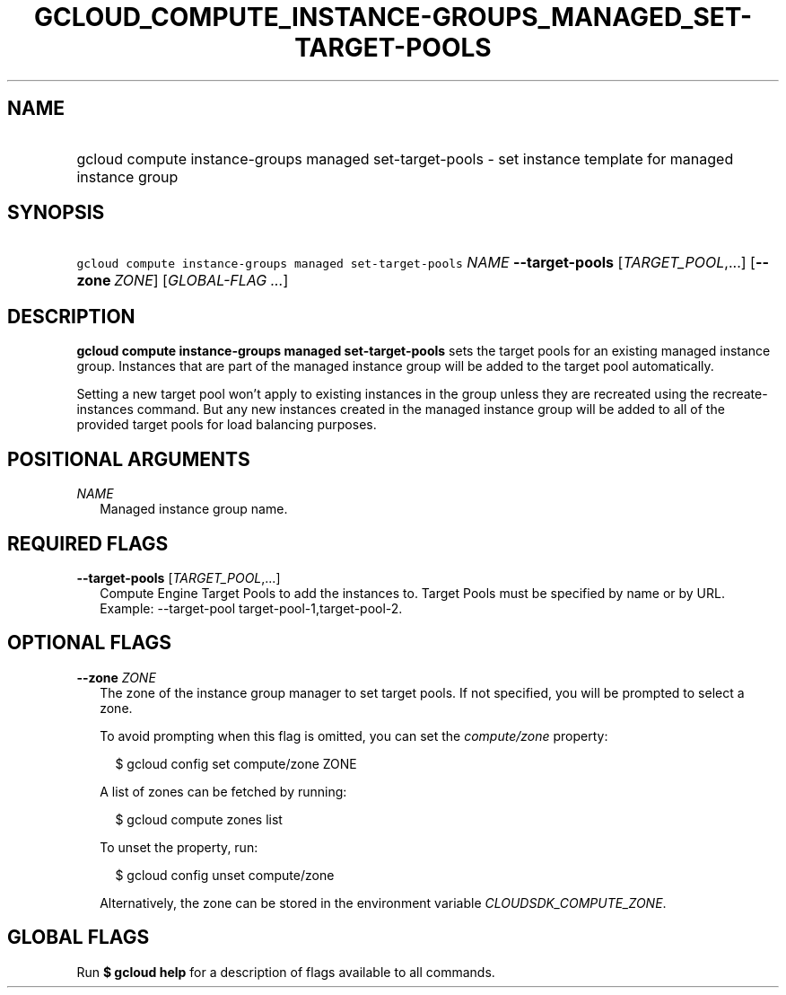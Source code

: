 
.TH "GCLOUD_COMPUTE_INSTANCE\-GROUPS_MANAGED_SET\-TARGET\-POOLS" 1



.SH "NAME"
.HP
gcloud compute instance\-groups managed set\-target\-pools \- set instance template for managed instance group



.SH "SYNOPSIS"
.HP
\f5gcloud compute instance\-groups managed set\-target\-pools\fR \fINAME\fR \fB\-\-target\-pools\fR [\fITARGET_POOL\fR,...] [\fB\-\-zone\fR\ \fIZONE\fR] [\fIGLOBAL\-FLAG\ ...\fR]


.SH "DESCRIPTION"

\fBgcloud compute instance\-groups managed set\-target\-pools\fR sets the target
pools for an existing managed instance group. Instances that are part of the
managed instance group will be added to the target pool automatically.

Setting a new target pool won't apply to existing instances in the group unless
they are recreated using the recreate\-instances command. But any new instances
created in the managed instance group will be added to all of the provided
target pools for load balancing purposes.



.SH "POSITIONAL ARGUMENTS"

\fINAME\fR
.RS 2m
Managed instance group name.


.RE

.SH "REQUIRED FLAGS"

\fB\-\-target\-pools\fR [\fITARGET_POOL\fR,...]
.RS 2m
Compute Engine Target Pools to add the instances to. Target Pools must be
specified by name or by URL. Example: \-\-target\-pool
target\-pool\-1,target\-pool\-2.


.RE

.SH "OPTIONAL FLAGS"

\fB\-\-zone\fR \fIZONE\fR
.RS 2m
The zone of the instance group manager to set target pools. If not specified,
you will be prompted to select a zone.

To avoid prompting when this flag is omitted, you can set the
\f5\fIcompute/zone\fR\fR property:

.RS 2m
$ gcloud config set compute/zone ZONE
.RE

A list of zones can be fetched by running:

.RS 2m
$ gcloud compute zones list
.RE

To unset the property, run:

.RS 2m
$ gcloud config unset compute/zone
.RE

Alternatively, the zone can be stored in the environment variable
\f5\fICLOUDSDK_COMPUTE_ZONE\fR\fR.


.RE

.SH "GLOBAL FLAGS"

Run \fB$ gcloud help\fR for a description of flags available to all commands.
